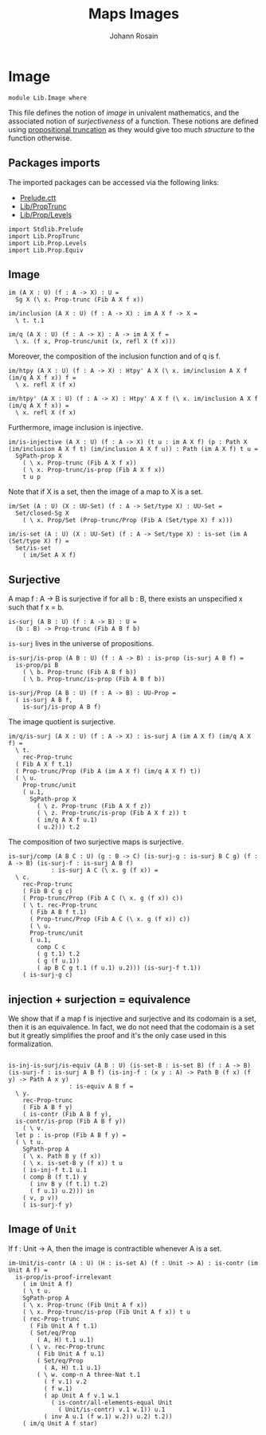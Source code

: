 #+TITLE: Maps Images
#+NAME: Image
#+AUTHOR: Johann Rosain

* Image

  #+begin_src ctt
  module Lib.Image where
  #+end_src

This file defines the notion of /image/ in univalent mathematics, and the associated notion of /surjectiveness/ of a function. These notions are defined using [[file:PropTrunc.org][propositional truncation]] as they would give too much /structure/ to the function otherwise.

** Packages imports

The imported packages can be accessed via the following links:
   - [[https://github.com/JonasHoefer/poset-type-theory/blob/main/library/Prelude.ctt][Prelude.ctt]]
   - [[file:PropTrunc.org][Lib/PropTrunc]]
   - [[file:Prop/Levels.org][Lib/Prop/Levels]]
   #+begin_src ctt
  import Stdlib.Prelude
  import Lib.PropTrunc
  import Lib.Prop.Levels
  import Lib.Prop.Equiv
   #+end_src

** Image 

#+begin_src ctt
  im (A X : U) (f : A -> X) : U =
    Sg X (\ x. Prop-trunc (Fib A X f x))

  im/inclusion (A X : U) (f : A -> X) : im A X f -> X =
    \ t. t.1

  im/q (A X : U) (f : A -> X) : A -> im A X f =
    \ x. (f x, Prop-trunc/unit (x, refl X (f x)))
#+end_src
Moreover, the composition of the inclusion function and of q is f.
#+begin_src ctt
  im/htpy (A X : U) (f : A -> X) : Htpy' A X (\ x. im/inclusion A X f (im/q A X f x)) f =
    \ x. refl X (f x)

  im/htpy' (A X : U) (f : A -> X) : Htpy' A X f (\ x. im/inclusion A X f (im/q A X f x)) =
    \ x. refl X (f x)
#+end_src
Furthermore, image inclusion is injective.
#+begin_src ctt
  im/is-injective (A X : U) (f : A -> X) (t u : im A X f) (p : Path X (im/inclusion A X f t) (im/inclusion A X f u)) : Path (im A X f) t u =
    SgPath-prop X
      ( \ x. Prop-trunc (Fib A X f x))
      ( \ x. Prop-trunc/is-prop (Fib A X f x))
      t u p
#+end_src
Note that if X is a set, then the image of a map to X is a set.
#+begin_src ctt
  im/Set (A : U) (X : UU-Set) (f : A -> Set/type X) : UU-Set =
    Set/closed-Sg X
      ( \ x. Prop/Set (Prop-trunc/Prop (Fib A (Set/type X) f x)))

  im/is-set (A : U) (X : UU-Set) (f : A -> Set/type X) : is-set (im A (Set/type X) f) =
    Set/is-set
      ( im/Set A X f)
#+end_src

** Surjective

A map f : A \to B is surjective if for all b : B, there exists an unspecified x such that f x = b. 
#+begin_src ctt
  is-surj (A B : U) (f : A -> B) : U =
    (b : B) -> Prop-trunc (Fib A B f b)
#+end_src
=is-surj= lives in the universe of propositions.
#+begin_src ctt
  is-surj/is-prop (A B : U) (f : A -> B) : is-prop (is-surj A B f) =
    is-prop/pi B
      ( \ b. Prop-trunc (Fib A B f b))
      ( \ b. Prop-trunc/is-prop (Fib A B f b))

  is-surj/Prop (A B : U) (f : A -> B) : UU-Prop =
    ( is-surj A B f,
      is-surj/is-prop A B f)
#+end_src
The image quotient is surjective.
#+begin_src ctt
  im/q/is-surj (A X : U) (f : A -> X) : is-surj A (im A X f) (im/q A X f) =
    \ t.
      rec-Prop-trunc
	( Fib A X f t.1)
	( Prop-trunc/Prop (Fib A (im A X f) (im/q A X f) t))
	( \ u.
	  Prop-trunc/unit
	  ( u.1,
	    SgPath-prop X
	      ( \ z. Prop-trunc (Fib A X f z))
	      ( \ z. Prop-trunc/is-prop (Fib A X f z)) t
	      ( im/q A X f u.1)
	      ( u.2))) t.2            
#+end_src
The composition of two surjective maps is surjective.
#+begin_src ctt
  is-surj/comp (A B C : U) (g : B -> C) (is-surj-g : is-surj B C g) (f : A -> B) (is-surj-f : is-surj A B f)
		      : is-surj A C (\ x. g (f x)) =
    \ c.
      rec-Prop-trunc
      ( Fib B C g c)
      ( Prop-trunc/Prop (Fib A C (\ x. g (f x)) c))
      ( \ t. rec-Prop-trunc
	    ( Fib A B f t.1)
	    ( Prop-trunc/Prop (Fib A C (\ x. g (f x)) c))
	    ( \ u.
		Prop-trunc/unit
		( u.1,
		  comp C c
		  ( g t.1) t.2
		  ( g (f u.1))
		  ( ap B C g t.1 (f u.1) u.2))) (is-surj-f t.1))
      ( is-surj-g c)          
#+end_src

#+RESULTS:
: Typecheck has succeeded.

** injection + surjection = equivalence

We show that if a map f is injective and surjective and its codomain is a set, then it is an equivalence. In fact, we do not need that the codomain is a set but it greatly simplifies the proof and it's the only case used in this formalization.
#+begin_src ctt

  is-inj-is-surj/is-equiv (A B : U) (is-set-B : is-set B) (f : A -> B) (is-surj-f : is-surj A B f) (is-inj-f : (x y : A) -> Path B (f x) (f y) -> Path A x y)
			       : is-equiv A B f =
    \ y.
      rec-Prop-trunc
      ( Fib A B f y)
      ( is-contr (Fib A B f y),
	is-contr/is-prop (Fib A B f y))
      ( \ v.
	let p : is-prop (Fib A B f y) =
	( \ t u.
	  SgPath-prop A
	  ( \ x. Path B y (f x))
	  ( \ x. is-set-B y (f x)) t u
	  ( is-inj-f t.1 u.1
	  ( comp B (f t.1) y
	    ( inv B y (f t.1) t.2)
	    ( f u.1) u.2))) in
	  ( v, p v))
      ( is-surj-f y)
#+end_src

#+RESULTS:
: Typecheck has succeeded.
** Image of =Unit=
If f : Unit \to A, then the image is contractible whenever A is a set.
#+begin_src ctt
  im-Unit/is-contr (A : U) (H : is-set A) (f : Unit -> A) : is-contr (im Unit A f) =
    is-prop/is-proof-irrelevant
      ( im Unit A f)
      ( \ t u.
	  SgPath-prop A
	  ( \ x. Prop-trunc (Fib Unit A f x))
	  ( \ x. Prop-trunc/is-prop (Fib Unit A f x)) t u
	  ( rec-Prop-trunc
	    ( Fib Unit A f t.1)
	    ( Set/eq/Prop
	      ( A, H) t.1 u.1)
	    ( \ v. rec-Prop-trunc
		  ( Fib Unit A f u.1)
		  ( Set/eq/Prop
		    ( A, H) t.1 u.1)
		  ( \ w. comp-n A three-Nat t.1
			( f v.1) v.2
			( f w.1)
			( ap Unit A f v.1 w.1
			  ( is-contr/all-elements-equal Unit
			    ( Unit/is-contr) v.1 w.1)) u.1
			( inv A u.1 (f w.1) w.2)) u.2) t.2))
      ( im/q Unit A f star)
#+end_src

#+RESULTS:
: Typecheck has succeeded.
